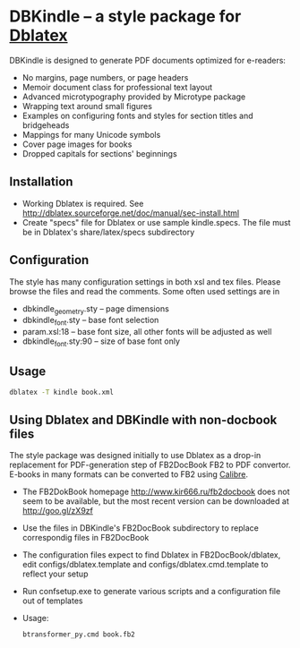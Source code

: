 * DBKindle -- a style package for [[http://dblatex.sourceforge.net/][Dblatex]]
  DBKindle is designed to generate PDF documents optimized for e-readers:
- No margins, page numbers, or page headers
- Memoir document class for professional text layout
- Advanced microtypography provided by Microtype package
- Wrapping text around small figures
- Examples on configuring fonts and styles for section titles and bridgeheads
- Mappings for many Unicode symbols
- Cover page images for books
- Dropped capitals for sections' beginnings

** Installation
   - Working Dblatex is required. See [[http://dblatex.sourceforge.net/doc/manual/sec-install.html]]
   - Create "specs" file for Dblatex or use sample kindle.specs. The file must be in Dblatex's share/latex/specs subdirectory
** Configuration
   The style has many configuration settings in both xsl and tex files. Please browse the files and read the comments. Some often used settings are in
   - dbkindle_geometry.sty -- page dimensions
   - dbkindle_font.sty -- base font selection
   - param.xsl:18 -- base font size, all other fonts will be adjusted as well
   - dbkindle_font.sty:90 -- size of base font only

** Usage
   #+begin_src sh
   dblatex -T kindle book.xml
   #+end_src

** Using Dblatex and DBKindle with non-docbook files
   The style package was designed initially to use Dblatex as a drop-in replacement for PDF-generation step of FB2DocBook FB2 to PDF convertor. E-books in many formats can be converted to FB2 using [[http://calibre-ebook.com/][Calibre]].
   - The FB2DokBook homepage http://www.kir666.ru/fb2docbook does not seem to be available, but the most recent version can be downloaded at [[http://goo.gl/zX9zf]]
   - Use the files in DBKindle's FB2DocBook subdirectory to replace correspondig files in FB2DocBook
   - The configuration files expect to find Dblatex in FB2DocBook/dblatex, edit configs/dblatex.template and configs/dblatex.cmd.template to reflect your setup
   - Run confsetup.exe to generate various scripts and a configuration file out of templates
   - Usage:
     #+begin_src sh
     btransformer_py.cmd book.fb2
     #+end_src
